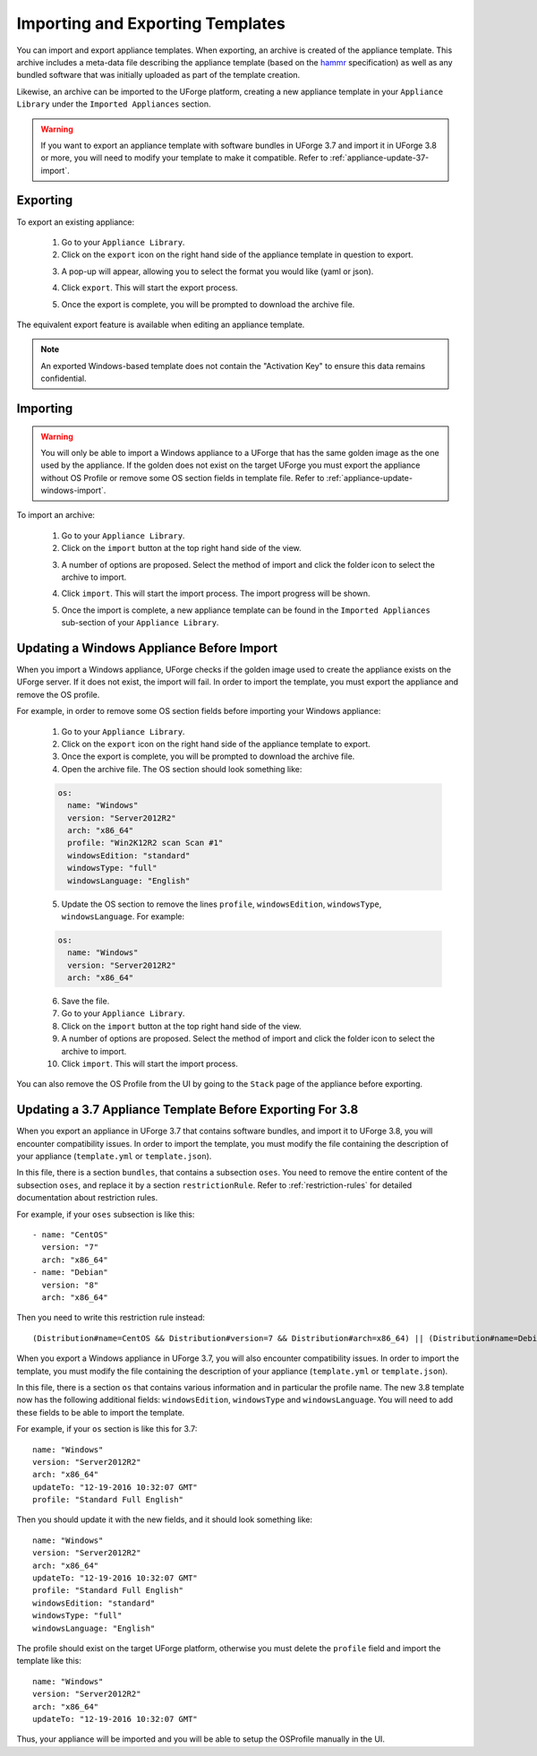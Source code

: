 .. Copyright 2016-2019 FUJITSU LIMITED

.. _appliance-import-export:

Importing and Exporting Templates
---------------------------------

You can import and export appliance templates.  When exporting, an archive is created of the appliance template.  This archive includes a meta-data file describing the appliance template (based on the `hammr <http://hammr.io>`_ specification) as well as any bundled software that was initially uploaded as part of the template creation.

Likewise, an archive can be imported to the UForge platform, creating a new appliance template in your ``Appliance Library`` under the ``Imported Appliances`` section.

.. warning:: If you want to export an appliance template with software bundles in UForge 3.7 and import it in UForge 3.8 or more, you will need to modify your template to make it compatible. Refer to :ref:`appliance-update-37-import`.

Exporting
~~~~~~~~~

To export an existing appliance:

	1. Go to your ``Appliance Library``.

	2. Click on the ``export`` icon on the right hand side of the appliance template in question to export.

	.. image :: /images/export-appliance.png

	3. A pop-up will appear, allowing you to select the format you would like (yaml or json).

	.. image :: /images/export-appliance-format.png

	4. Click ``export``. This will start the export process.

	.. image :: /images/exporting-appliance.png

	5. Once the export is complete, you will be prompted to download the archive file.

	.. image :: /images/export-download.png

The equivalent export feature is available when editing an appliance template.

.. note:: An exported Windows-based template does not contain the "Activation Key" to ensure this data remains confidential.

.. _appliance-import:

Importing
~~~~~~~~~

.. warning:: You will only be able to import a Windows appliance to a UForge that has the same golden image as the one used by the appliance. If the golden does not exist on the target UForge you must export the appliance without OS Profile or remove some OS section fields in template file. Refer to :ref:`appliance-update-windows-import`.

To import an archive:

	1. Go to your ``Appliance Library``.

	2. Click on the ``import`` button at the top right hand side of the view.

	.. image :: /images/import-appliance.png

	3. A number of options are proposed. Select the method of import and click the folder icon to select the archive to import.

	.. image :: /images/import-options2.png

	4. Click ``import``. This will start the import process. The import progress will be shown.

	.. image :: /images/importing-appliance.png

	5. Once the import is complete, a new appliance template can be found in the ``Imported Appliances`` sub-section of your ``Appliance Library``.

.. _appliance-update-windows-import:

Updating a Windows Appliance Before Import
~~~~~~~~~~~~~~~~~~~~~~~~~~~~~~~~~~~~~~~~~~

When you import a Windows appliance, UForge checks if the golden image used to create the appliance exists on the UForge server. If it does not exist, the import will fail. In order to import the template, you must export the appliance and remove the OS profile.

For example, in order to remove some OS section fields before importing your Windows appliance:

	1. Go to your ``Appliance Library``.
	2. Click on the ``export`` icon on the right hand side of the appliance template to export.
	3. Once the export is complete, you will be prompted to download the archive file.
	4. Open the archive file. The OS section should look something like:

	.. code-block:: yaml

		os:
		  name: "Windows"
		  version: "Server2012R2"
		  arch: "x86_64"
		  profile: "Win2K12R2 scan Scan #1"
		  windowsEdition: "standard"
		  windowsType: "full"
		  windowsLanguage: "English"

	5. Update the OS section to remove the lines ``profile``, ``windowsEdition``, ``windowsType``, ``windowsLanguage``. For example:

	.. code-block:: yaml

		os:
		  name: "Windows"
		  version: "Server2012R2"
		  arch: "x86_64"

	6. Save the file.
	7. Go to your ``Appliance Library``.
	8. Click on the ``import`` button at the top right hand side of the view.
	9. A number of options are proposed. Select the method of import and click the folder icon to select the archive to import.
	10. Click ``import``. This will start the import process.

You can also remove the OS Profile from the UI by going to the ``Stack`` page of the appliance before exporting.

.. _appliance-update-37-import:

Updating a 3.7 Appliance Template Before Exporting For 3.8
~~~~~~~~~~~~~~~~~~~~~~~~~~~~~~~~~~~~~~~~~~~~~~~~~~~~~~~~~~

When you export an appliance in UForge 3.7 that contains software bundles, and import it to UForge 3.8, you will encounter compatibility issues. In order to import the template, you must modify the file containing the description of your appliance (``template.yml`` or ``template.json``).

In this file, there is a section ``bundles``, that contains a subsection ``oses``. You need to remove the entire content of the subsection ``oses``, and replace it by a section ``restrictionRule``. Refer to :ref:`restriction-rules` for detailed documentation about restriction rules.

For example, if your ``oses`` subsection is like this::

    - name: "CentOS"
      version: "7"
      arch: "x86_64"
    - name: "Debian"
      version: "8"
      arch: "x86_64"

Then you need to write this restriction rule instead::

    (Distribution#name=CentOS && Distribution#version=7 && Distribution#arch=x86_64) || (Distribution#name=Debian && Distribution#version=8 && Distribution#arch=x86_64)

When you export a Windows appliance in UForge 3.7, you will also encounter compatibility issues. In order to import the template, you must modify the file containing the description of your appliance (``template.yml`` or ``template.json``).

In this file, there is a section ``os`` that contains various information and in particular the profile name. The new 3.8 template now has the following additional fields: ``windowsEdition``, ``windowsType`` and ``windowsLanguage``. You will need to add these fields to be able to import the template.

For example, if your ``os`` section is like this for 3.7::

			name: "Windows"
			version: "Server2012R2"
			arch: "x86_64"
			updateTo: "12-19-2016 10:32:07 GMT"
			profile: "Standard Full English"

Then you should update it with the new fields, and it should look something like::

			name: "Windows"
			version: "Server2012R2"
			arch: "x86_64"
			updateTo: "12-19-2016 10:32:07 GMT"
			profile: "Standard Full English"
			windowsEdition: "standard"
			windowsType: "full"
			windowsLanguage: "English"

The profile should exist on the target UForge platform, otherwise you must delete the ``profile`` field and import the template like this::

			name: "Windows"
			version: "Server2012R2"
			arch: "x86_64"
			updateTo: "12-19-2016 10:32:07 GMT"

Thus, your appliance will be imported and you will be able to setup the OSProfile manually in the UI.
